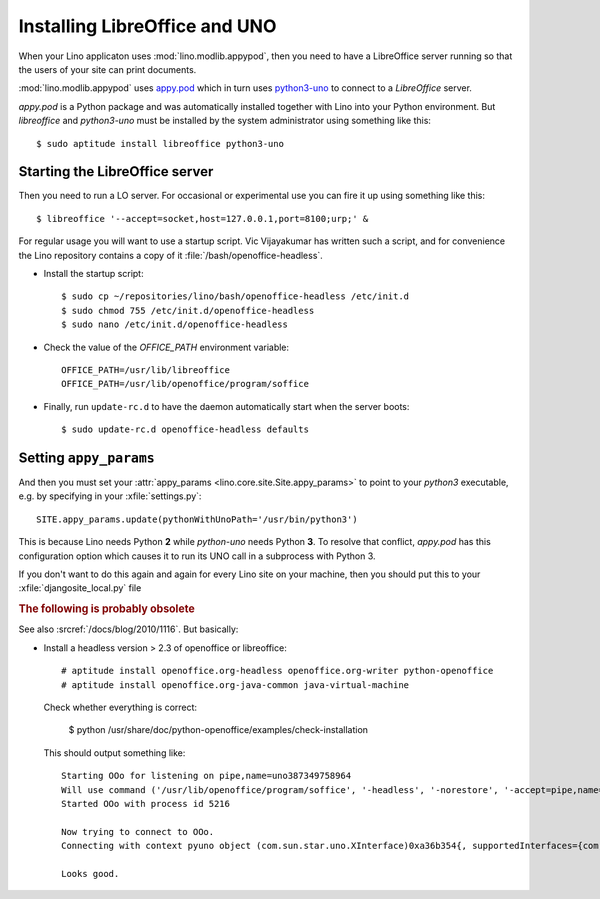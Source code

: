 .. _admin.oood:

==============================
Installing LibreOffice and UNO
==============================

When your Lino applicaton uses :mod:`lino.modlib.appypod`, then you
need to have a LibreOffice server running so that the users of your
site can print documents.

:mod:`lino.modlib.appypod` uses `appy.pod
<http://appyframework.org/pod.html>`_ which in turn uses `python3-uno
<https://packages.debian.org/de/sid/python3-uno>`__ to connect to a
`LibreOffice` server.

`appy.pod` is a Python package and was automatically installed
together with Lino into your Python environment.  But `libreoffice`
and `python3-uno` must be installed by the system administrator using
something like this::

  $ sudo aptitude install libreoffice python3-uno

Starting the LibreOffice server
===============================

Then you need to run a LO server. For occasional or experimental use
you can fire it up using something like this::

  $ libreoffice '--accept=socket,host=127.0.0.1,port=8100;urp;' &

For regular usage you will want to use a startup script.  Vic
Vijayakumar has written such a script, and for convenience the Lino
repository contains a copy of it :file:`/bash/openoffice-headless`.

- Install the startup script::

    $ sudo cp ~/repositories/lino/bash/openoffice-headless /etc/init.d
    $ sudo chmod 755 /etc/init.d/openoffice-headless
    $ sudo nano /etc/init.d/openoffice-headless
    
- Check the value of the `OFFICE_PATH` environment variable::
  
    OFFICE_PATH=/usr/lib/libreoffice
    OFFICE_PATH=/usr/lib/openoffice/program/soffice  
  
- Finally, run ``update-rc.d`` to have the daemon 
  automatically start when the server boots::

    $ sudo update-rc.d openoffice-headless defaults
    

Setting ``appy_params``
=======================

And then you must set your :attr:`appy_params
<lino.core.site.Site.appy_params>` to point to your `python3`
executable, e.g. by specifying in your :xfile:`settings.py`::

  SITE.appy_params.update(pythonWithUnoPath='/usr/bin/python3')

This is because Lino needs Python **2** while `python-uno` needs
Python **3**.  To resolve that conflict, `appy.pod` has this
configuration option which causes it to run its UNO call in a
subprocess with Python 3.

If you don't want to do this again and again for every Lino site on
your machine, then you should put this to your
:xfile:`djangosite_local.py` file



.. rubric:: The following is probably obsolete


See also :srcref:`/docs/blog/2010/1116`. But basically:

- Install a headless version > 2.3 of openoffice or libreoffice::
    
    # aptitude install openoffice.org-headless openoffice.org-writer python-openoffice
    # aptitude install openoffice.org-java-common java-virtual-machine
    
  Check whether everything is correct:
  
    $ python /usr/share/doc/python-openoffice/examples/check-installation
    
  This should output something like::
  
    Starting OOo for listening on pipe,name=uno387349758964
    Will use command ('/usr/lib/openoffice/program/soffice', '-headless', '-norestore', '-accept=pipe,name=uno387349758964;urp;')
    Started OOo with process id 5216

    Now trying to connect to OOo.
    Connecting with context pyuno object (com.sun.star.uno.XInterface)0xa36b354{, supportedInterfaces={com.sun.star.uno.XComponentContext,com.sun.star.container.XNameContainer,com.sun.star.lang.XTypeProvider,com.sun.star.uno.XWeak,com.sun.star.lang.XComponent}}

    Looks good.  

   
